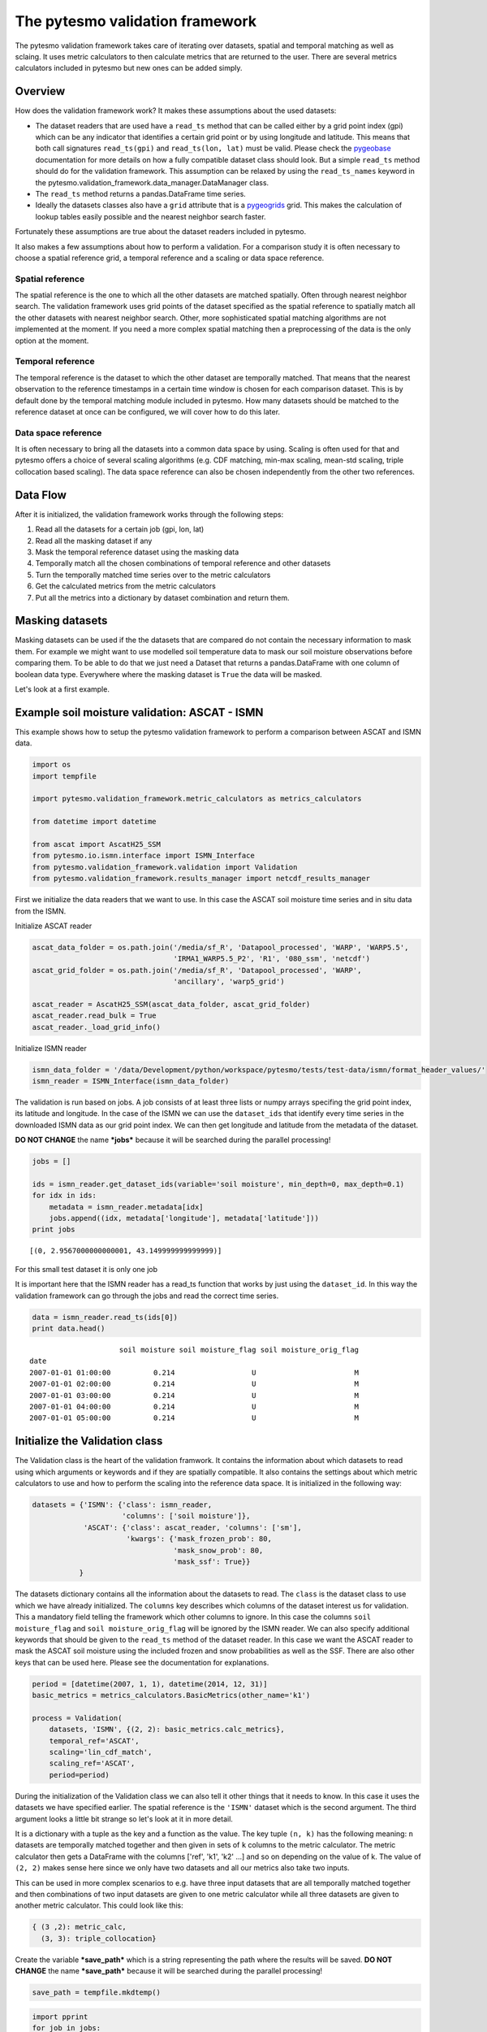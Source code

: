 
The pytesmo validation framework
================================

The pytesmo validation framework takes care of iterating over datasets,
spatial and temporal matching as well as sclaing. It uses metric
calculators to then calculate metrics that are returned to the user.
There are several metrics calculators included in pytesmo but new ones
can be added simply.

Overview
--------

How does the validation framework work? It makes these assumptions about
the used datasets:

-  The dataset readers that are used have a ``read_ts`` method that can
   be called either by a grid point index (gpi) which can be any
   indicator that identifies a certain grid point or by using longitude
   and latitude. This means that both call signatures ``read_ts(gpi)``
   and ``read_ts(lon, lat)`` must be valid. Please check the
   `pygeobase <https://github.com/TUW-GEO/pygeobase>`__ documentation
   for more details on how a fully compatible dataset class should look.
   But a simple ``read_ts`` method should do for the validation
   framework. This assumption can be relaxed by using the
   ``read_ts_names`` keyword in the
   pytesmo.validation\_framework.data\_manager.DataManager class.
-  The ``read_ts`` method returns a pandas.DataFrame time series.
-  Ideally the datasets classes also have a ``grid`` attribute that is a
   `pygeogrids <http://pygeogrids.readthedocs.org/en/latest/>`__ grid.
   This makes the calculation of lookup tables easily possible and the
   nearest neighbor search faster.

Fortunately these assumptions are true about the dataset readers
included in pytesmo.

It also makes a few assumptions about how to perform a validation. For a
comparison study it is often necessary to choose a spatial reference
grid, a temporal reference and a scaling or data space reference.

Spatial reference
~~~~~~~~~~~~~~~~~

The spatial reference is the one to which all the other datasets are
matched spatially. Often through nearest neighbor search. The validation
framework uses grid points of the dataset specified as the spatial
reference to spatially match all the other datasets with nearest
neighbor search. Other, more sophisticated spatial matching algorithms
are not implemented at the moment. If you need a more complex spatial
matching then a preprocessing of the data is the only option at the
moment.

Temporal reference
~~~~~~~~~~~~~~~~~~

The temporal reference is the dataset to which the other dataset are
temporally matched. That means that the nearest observation to the
reference timestamps in a certain time window is chosen for each
comparison dataset. This is by default done by the temporal matching
module included in pytesmo. How many datasets should be matched to the
reference dataset at once can be configured, we will cover how to do
this later.

Data space reference
~~~~~~~~~~~~~~~~~~~~

It is often necessary to bring all the datasets into a common data space
by using. Scaling is often used for that and pytesmo offers a choice of
several scaling algorithms (e.g. CDF matching, min-max scaling, mean-std
scaling, triple collocation based scaling). The data space reference can
also be chosen independently from the other two references.

Data Flow
---------

After it is initialized, the validation framework works through the
following steps:

1. Read all the datasets for a certain job (gpi, lon, lat)
2. Read all the masking dataset if any
3. Mask the temporal reference dataset using the masking data
4. Temporally match all the chosen combinations of temporal reference
   and other datasets
5. Turn the temporally matched time series over to the metric
   calculators
6. Get the calculated metrics from the metric calculators
7. Put all the metrics into a dictionary by dataset combination and
   return them.

Masking datasets
----------------

Masking datasets can be used if the the datasets that are compared do
not contain the necessary information to mask them. For example we might
want to use modelled soil temperature data to mask our soil moisture
observations before comparing them. To be able to do that we just need a
Dataset that returns a pandas.DataFrame with one column of boolean data
type. Everywhere where the masking dataset is ``True`` the data will be
masked.

Let's look at a first example.

Example soil moisture validation: ASCAT - ISMN
----------------------------------------------

This example shows how to setup the pytesmo validation framework to
perform a comparison between ASCAT and ISMN data.

.. code:: python

    import os
    import tempfile
    
    import pytesmo.validation_framework.metric_calculators as metrics_calculators
    
    from datetime import datetime
    
    from ascat import AscatH25_SSM
    from pytesmo.io.ismn.interface import ISMN_Interface
    from pytesmo.validation_framework.validation import Validation
    from pytesmo.validation_framework.results_manager import netcdf_results_manager

First we initialize the data readers that we want to use. In this case
the ASCAT soil moisture time series and in situ data from the ISMN.

Initialize ASCAT reader

.. code:: python

    ascat_data_folder = os.path.join('/media/sf_R', 'Datapool_processed', 'WARP', 'WARP5.5',
                                     'IRMA1_WARP5.5_P2', 'R1', '080_ssm', 'netcdf')
    ascat_grid_folder = os.path.join('/media/sf_R', 'Datapool_processed', 'WARP',
                                     'ancillary', 'warp5_grid')
    
    ascat_reader = AscatH25_SSM(ascat_data_folder, ascat_grid_folder)
    ascat_reader.read_bulk = True
    ascat_reader._load_grid_info()

Initialize ISMN reader

.. code:: python

    ismn_data_folder = '/data/Development/python/workspace/pytesmo/tests/test-data/ismn/format_header_values/'
    ismn_reader = ISMN_Interface(ismn_data_folder)

The validation is run based on jobs. A job consists of at least three
lists or numpy arrays specifing the grid point index, its latitude and
longitude. In the case of the ISMN we can use the ``dataset_ids`` that
identify every time series in the downloaded ISMN data as our grid point
index. We can then get longitude and latitude from the metadata of the
dataset.

**DO NOT CHANGE** the name ***jobs*** because it will be searched during
the parallel processing!

.. code:: python

    jobs = []
    
    ids = ismn_reader.get_dataset_ids(variable='soil moisture', min_depth=0, max_depth=0.1)
    for idx in ids:
        metadata = ismn_reader.metadata[idx]
        jobs.append((idx, metadata['longitude'], metadata['latitude']))
    print jobs


.. parsed-literal::

    [(0, 2.9567000000000001, 43.149999999999999)]


For this small test dataset it is only one job

It is important here that the ISMN reader has a read\_ts function that
works by just using the ``dataset_id``. In this way the validation
framework can go through the jobs and read the correct time series.

.. code:: python

    data = ismn_reader.read_ts(ids[0])
    print data.head()


.. parsed-literal::

                         soil moisture soil moisture_flag soil moisture_orig_flag
    date                                                                         
    2007-01-01 01:00:00          0.214                  U                       M
    2007-01-01 02:00:00          0.214                  U                       M
    2007-01-01 03:00:00          0.214                  U                       M
    2007-01-01 04:00:00          0.214                  U                       M
    2007-01-01 05:00:00          0.214                  U                       M


Initialize the Validation class
-------------------------------

The Validation class is the heart of the validation framwork. It
contains the information about which datasets to read using which
arguments or keywords and if they are spatially compatible. It also
contains the settings about which metric calculators to use and how to
perform the scaling into the reference data space. It is initialized in
the following way:

.. code:: python

    datasets = {'ISMN': {'class': ismn_reader, 
                         'columns': ['soil moisture']},
                'ASCAT': {'class': ascat_reader, 'columns': ['sm'],
                          'kwargs': {'mask_frozen_prob': 80,
                                     'mask_snow_prob': 80,
                                     'mask_ssf': True}}
               }

The datasets dictionary contains all the information about the datasets
to read. The ``class`` is the dataset class to use which we have already
initialized. The ``columns`` key describes which columns of the dataset
interest us for validation. This a mandatory field telling the framework
which other columns to ignore. In this case the columns
``soil moisture_flag`` and ``soil moisture_orig_flag`` will be ignored
by the ISMN reader. We can also specify additional keywords that should
be given to the ``read_ts`` method of the dataset reader. In this case
we want the ASCAT reader to mask the ASCAT soil moisture using the
included frozen and snow probabilities as well as the SSF. There are
also other keys that can be used here. Please see the documentation for
explanations.

.. code:: python

    period = [datetime(2007, 1, 1), datetime(2014, 12, 31)]
    basic_metrics = metrics_calculators.BasicMetrics(other_name='k1')
    
    process = Validation(
        datasets, 'ISMN', {(2, 2): basic_metrics.calc_metrics},
        temporal_ref='ASCAT',
        scaling='lin_cdf_match',
        scaling_ref='ASCAT',   
        period=period)


During the initialization of the Validation class we can also tell it
other things that it needs to know. In this case it uses the datasets we
have specified earlier. The spatial reference is the ``'ISMN'`` dataset
which is the second argument. The third argument looks a little bit
strange so let's look at it in more detail.

It is a dictionary with a tuple as the key and a function as the value.
The key tuple ``(n, k)`` has the following meaning: ``n`` datasets are
temporally matched together and then given in sets of ``k`` columns to
the metric calculator. The metric calculator then gets a DataFrame with
the columns ['ref', 'k1', 'k2' ...] and so on depending on the value of
k. The value of ``(2, 2)`` makes sense here since we only have two
datasets and all our metrics also take two inputs.

This can be used in more complex scenarios to e.g. have three input
datasets that are all temporally matched together and then combinations
of two input datasets are given to one metric calculator while all three
datasets are given to another metric calculator. This could look like
this:

.. code:: python

    { (3 ,2): metric_calc,
      (3, 3): triple_collocation}

Create the variable ***save\_path*** which is a string representing the
path where the results will be saved. **DO NOT CHANGE** the name
***save\_path*** because it will be searched during the parallel
processing!

.. code:: python

    save_path = tempfile.mkdtemp()

.. code:: python

    import pprint
    for job in jobs:
        
        results = process.calc(*job)
        pprint.pprint(results)
        netcdf_results_manager(results, save_path)



.. parsed-literal::

    {(('ASCAT', 'sm'), ('ISMN', 'soil moisture')): {'BIAS': array([-0.34625292], dtype=float32),
                                                    'R': array([ 0.46913505], dtype=float32),
                                                    'RMSD': array([ 9.74285984], dtype=float32),
                                                    'gpi': array([0], dtype=int32),
                                                    'lat': array([ 43.15]),
                                                    'lon': array([ 2.9567]),
                                                    'n_obs': array([31], dtype=int32),
                                                    'p_R': array([ 0.00776013], dtype=float32),
                                                    'p_rho': array([ 0.00407545], dtype=float32),
                                                    'p_tau': array([ nan], dtype=float32),
                                                    'rho': array([ 0.50121337], dtype=float32),
                                                    'tau': array([ nan], dtype=float32)}}


The validation is then performed by looping over all the defined jobs
and storing the results. You can see that the results are a dictionary
where the key is a tuple defining the exact combination of datasets and
columns that were used for the calculation of the metrics. The metrics
itself are a dictionary of ``metric-name: numpy.ndarray`` which also
include information about the gpi, lon and lat. Since all the
information contained in the job is given to the metric calculator they
can be stored in the results.

Storing of the results to disk is at the moment supported by the
``netcdf_results_manager`` which creates a netCDF file for each dataset
combination and stores each metric as a variable. We can inspect the
stored netCDF file which is named after the dictionary key:

.. code:: python

    import netCDF4
    results_fname = os.path.join(save_path, 'ASCAT.sm_with_ISMN.soil moisture.nc')
    
    with netCDF4.Dataset(results_fname) as ds:
        for var in ds.variables:
            print var, ds.variables[var][:]


.. parsed-literal::

    n_obs [31]
    tau [ nan]
    gpi [0]
    RMSD [ 9.74285984]
    lon [ 2.9567]
    p_tau [ nan]
    BIAS [-0.34625292]
    p_rho [ 0.00407545]
    rho [ 0.50121337]
    lat [ 43.15]
    R [ 0.46913505]
    p_R [ 0.00776013]


Parallel processing
-------------------

The same code can be executed in parallel by defining the following
``start_processing`` function.

.. code:: python

    def start_processing(job):
        try:
            return process.calc(*job)
        except RuntimeError:
            return process.calc(*job)

``pytesmo.validation_framework.start_validation`` can then be used to
run your validation in parallel. Your setup code can look like this
Ipython notebook without the loop over the jobs. Otherwise the
validation would be done twice. Save it into a ``.py`` file e.g.
``my_validation.py``.

After `starting the ipyparallel
cluster <http://ipyparallel.readthedocs.org/en/latest/process.html>`__
you can then execute the following code:

.. code:: python

    from pytesmo.validation_framework import start_validation

    # Note that before starting the validation you must start a controller
    # and engines, for example by using: ipcluster start -n 4
    # This command will launch a controller and 4 engines on the local machine.
    # Also, do not forget to change the setup_code path to your current setup.

    setup_code = "my_validation.py"
    start_validation(setup_code)

Masking datasets
----------------

Masking datasets are datasets that return a pandas DataFrame with
boolean values. ``True`` means that the observation should be masked,
``False`` means it should be kept. All masking datasets are temporally
matched in pairs to the temporal reference dataset. Only observations
for which all masking datasets have a value of ``False`` are kept for
further validation.

The masking datasets have the same format as the dataset dictionary and
can be specified in the Validation class with the ``masking_datasets``
keyword.

Masking adapter
~~~~~~~~~~~~~~~

To easily transform an existing dataset into a masking dataset
``pytesmo`` offers a adapter class that calls the ``read_ts`` method of
an existing dataset and performs the masking based on an operator and a
given threshold.

.. code:: python

    from pytesmo.validation_framework.adapters import MaskingAdapter
    
    ds_mask = MaskingAdapter(ismn_reader, '<', 0.2)
    print ds_mask.read_ts(ids[0])['soil moisture'].head()


.. parsed-literal::

    date
    2007-01-01 01:00:00    False
    2007-01-01 02:00:00    False
    2007-01-01 03:00:00    False
    2007-01-01 04:00:00    False
    2007-01-01 05:00:00    False
    Name: soil moisture, dtype: bool

